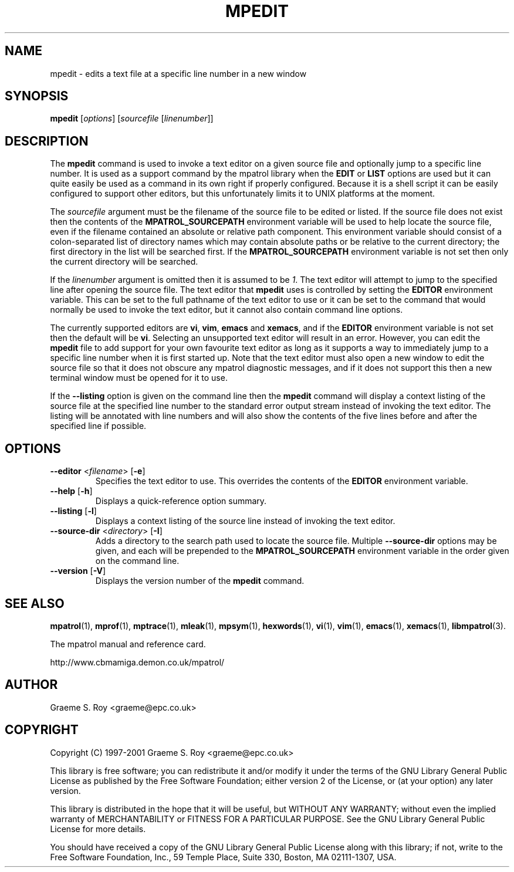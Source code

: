 .\" mpatrol
.\" A library for controlling and tracing dynamic memory allocations.
.\" Copyright (C) 1997-2001 Graeme S. Roy <graeme@epc.co.uk>
.\"
.\" This library is free software; you can redistribute it and/or
.\" modify it under the terms of the GNU Library General Public
.\" License as published by the Free Software Foundation; either
.\" version 2 of the License, or (at your option) any later version.
.\"
.\" This library is distributed in the hope that it will be useful,
.\" but WITHOUT ANY WARRANTY; without even the implied warranty of
.\" MERCHANTABILITY or FITNESS FOR A PARTICULAR PURPOSE.  See the GNU
.\" Library General Public License for more details.
.\"
.\" You should have received a copy of the GNU Library General Public
.\" License along with this library; if not, write to the Free
.\" Software Foundation, Inc., 59 Temple Place, Suite 330, Boston,
.\" MA 02111-1307, USA.
.\"
.\" UNIX Manual Page
.\"
.\" $Id: mpedit.1,v 1.6 2001-01-04 21:06:56 graeme Exp $
.\"
.TH MPEDIT 1 "4 January 2001" "Release 1.3" "mpatrol library"
.SH NAME
mpedit \- edits a text file at a specific line number in a new window
.SH SYNOPSIS
\fBmpedit\fP [\fIoptions\fP] [\fIsourcefile\fP [\fIlinenumber\fP]]
.SH DESCRIPTION
The \fBmpedit\fP command is used to invoke a text editor on a given source file
and optionally jump to a specific line number.  It is used as a support command
by the mpatrol library when the \fBEDIT\fP or \fBLIST\fP options are used but it
can quite easily be used as a command in its own right if properly configured.
Because it is a shell script it can be easily configured to support other
editors, but this unfortunately limits it to UNIX platforms at the moment.
.PP
The \fIsourcefile\fP argument must be the filename of the source file to be
edited or listed.  If the source file does not exist then the contents of the
\fBMPATROL_SOURCEPATH\fP environment variable will be used to help locate the
source file, even if the filename contained an absolute or relative path
component.  This environment variable should consist of a colon-separated list
of directory names which may contain absolute paths or be relative to the
current directory; the first directory in the list will be searched first.  If
the \fBMPATROL_SOURCEPATH\fP environment variable is not set then only the
current directory will be searched.
.PP
If the \fIlinenumber\fP argument is omitted then it is assumed to be \fI1\fP.
The text editor will attempt to jump to the specified line after opening the
source file.  The text editor that \fBmpedit\fP uses is controlled by setting
the \fBEDITOR\fP environment variable.  This can be set to the full pathname of
the text editor to use or it can be set to the command that would normally be
used to invoke the text editor, but it cannot also contain command line options.
.PP
The currently supported editors are \fBvi\fP, \fBvim\fP, \fBemacs\fP and
\fBxemacs\fP, and if the \fBEDITOR\fP environment variable is not set then the
default will be \fBvi\fP.  Selecting an unsupported text editor will result in
an error.  However, you can edit the \fBmpedit\fP file to add support for your
own favourite text editor as long as it supports a way to immediately jump to a
specific line number when it is first started up.  Note that the text editor
must also open a new window to edit the source file so that it does not obscure
any mpatrol diagnostic messages, and if it does not support this then a new
terminal window must be opened for it to use.
.PP
If the \fB\-\-listing\fP option is given on the command line then the
\fBmpedit\fP command will display a context listing of the source file at the
specified line number to the standard error output stream instead of invoking
the text editor.  The listing will be annotated with line numbers and will also
show the contents of the five lines before and after the specified line if
possible.
.SH OPTIONS
.TP
\fB\-\-editor\fP <\fIfilename\fP> [\fB\-e\fP]
Specifies the text editor to use.  This overrides the contents of the
\fBEDITOR\fP environment variable.
.TP
\fB\-\-help\fP [\fB\-h\fP]
Displays a quick-reference option summary.
.TP
\fB\-\-listing\fP [\fB\-l\fP]
Displays a context listing of the source line instead of invoking the text
editor.
.TP
\fB\-\-source\-dir\fP <\fIdirectory\fP> [\fB\-I\fP]
Adds a directory to the search path used to locate the source file.  Multiple
\fB\-\-source\-dir\fP options may be given, and each will be prepended to the
\fBMPATROL_SOURCEPATH\fP environment variable in the order given on the command
line.
.TP
\fB\-\-version\fP [\fB\-V\fP]
Displays the version number of the \fBmpedit\fP command.
.SH SEE ALSO
\fBmpatrol\fP(1), \fBmprof\fP(1), \fBmptrace\fP(1), \fBmleak\fP(1),
\fBmpsym\fP(1), \fBhexwords\fP(1), \fBvi\fP(1), \fBvim\fP(1), \fBemacs\fP(1),
\fBxemacs\fP(1), \fBlibmpatrol\fP(3).
.PP
The mpatrol manual and reference card.
.PP
http://www.cbmamiga.demon.co.uk/mpatrol/
.SH AUTHOR
Graeme S. Roy <graeme@epc.co.uk>
.SH COPYRIGHT
Copyright (C) 1997-2001 Graeme S. Roy <graeme@epc.co.uk>
.PP
This library is free software; you can redistribute it and/or modify it under
the terms of the GNU Library General Public License as published by the Free
Software Foundation; either version 2 of the License, or (at your option) any
later version.
.PP
This library is distributed in the hope that it will be useful, but WITHOUT
ANY WARRANTY; without even the implied warranty of MERCHANTABILITY or FITNESS
FOR A PARTICULAR PURPOSE.  See the GNU Library General Public License for more
details.
.PP
You should have received a copy of the GNU Library General Public License
along with this library; if not, write to the Free Software Foundation, Inc.,
59 Temple Place, Suite 330, Boston, MA 02111-1307, USA.
